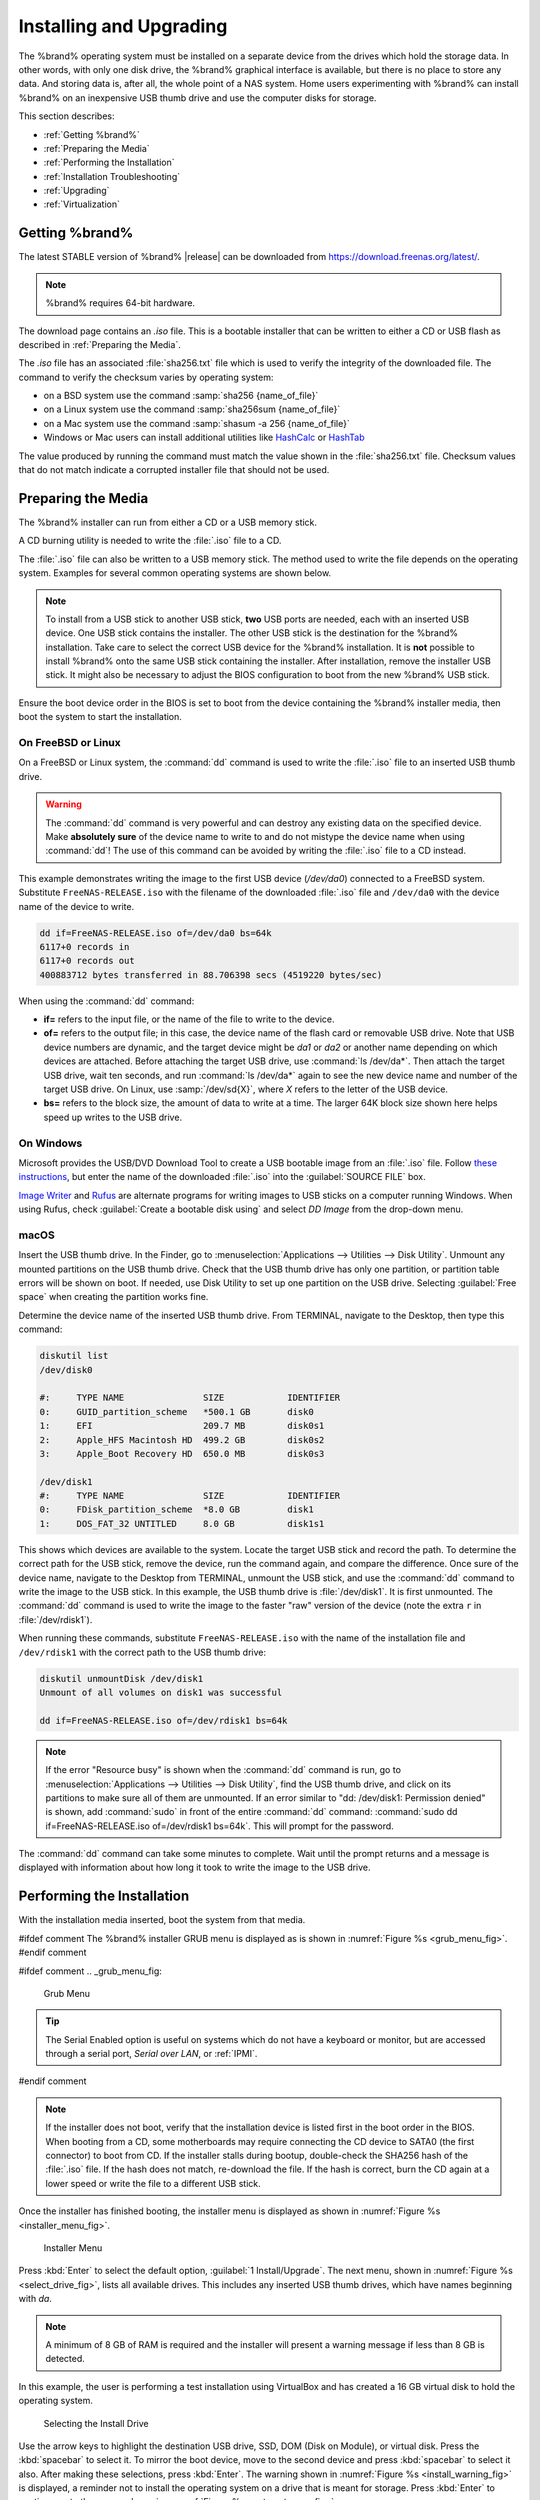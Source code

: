 .. _Installing and Upgrading:

Installing and Upgrading
========================

The %brand% operating system must be installed on a
separate device from the drives which hold the storage data. In other
words, with only one disk drive, the %brand% graphical interface is
available, but there is no place to store any data. And storing data
is, after all, the whole point of a NAS system. Home users
experimenting with %brand% can install %brand% on an inexpensive USB
thumb drive and use the computer disks for storage.

This section describes:

* :ref:`Getting %brand%`

* :ref:`Preparing the Media`

* :ref:`Performing the Installation`

* :ref:`Installation Troubleshooting`

* :ref:`Upgrading`

* :ref:`Virtualization`


.. index:: Getting %brand%, Download
.. _Getting %brand%:

Getting %brand%
-------------------------

The latest STABLE version of %brand% |release| can be downloaded from
`<https://download.freenas.org/latest/>`__.

.. note:: %brand% requires 64-bit hardware.

The download page contains an *.iso* file. This is a bootable
installer that can be written to either a CD or USB flash as described
in :ref:`Preparing the Media`.

.. index:: Checksum

The *.iso* file has an associated :file:`sha256.txt` file which is
used to verify the integrity of the downloaded file. The command to
verify the checksum varies by operating system:

* on a BSD system use the command
  :samp:`sha256 {name_of_file}`

* on a Linux system use the command
  :samp:`sha256sum {name_of_file}`

* on a Mac system use the command
  :samp:`shasum -a 256 {name_of_file}`

* Windows or Mac users can install additional utilities like
  `HashCalc <http://www.slavasoft.com/hashcalc/>`__
  or
  `HashTab <http://implbits.com/products/hashtab/>`__

The value produced by running the command must match the value shown
in the :file:`sha256.txt` file.  Checksum values that do not match
indicate a corrupted installer file that should not be used.


.. index:: Burn ISO, ISO, USB Stick
.. _Preparing the Media:

Preparing the Media
-------------------

The %brand% installer can run from either a CD or a USB memory
stick.

A CD burning utility is needed to write the :file:`.iso` file to a
CD.

The :file:`.iso` file can also be written to a USB memory stick. The
method used to write the file depends on the operating system. Examples
for several common operating systems are shown below.

.. note:: To install from a USB stick to another USB stick, **two**
   USB ports are needed, each with an inserted USB device. One USB
   stick contains the installer.  The other USB stick is the
   destination for the %brand% installation. Take care to select the
   correct USB device for the %brand% installation. It is **not**
   possible to install %brand% onto the same USB stick containing the
   installer. After installation, remove the installer USB stick. It
   might also be necessary to adjust the BIOS configuration to boot
   from the new %brand% USB stick.

Ensure the boot device order in the BIOS is set to boot from
the device containing the %brand% installer media, then boot the
system to start the installation.


.. _On FreeBSD or Linux:

On FreeBSD or Linux
~~~~~~~~~~~~~~~~~~~

On a FreeBSD or Linux system, the :command:`dd` command is used to
write the :file:`.iso` file to an inserted USB thumb drive.

.. warning:: The :command:`dd` command is very powerful and can
   destroy any existing data on the specified device. Make
   **absolutely sure** of the device name to write to and do not
   mistype the device name when using :command:`dd`! The use of this
   command can be avoided by writing the :file:`.iso` file to a
   CD instead.


This example demonstrates writing the image to the first USB device
(*/dev/da0*) connected to a FreeBSD system. Substitute
:literal:`FreeNAS-RELEASE.iso` with the filename of the downloaded
:file:`.iso` file and :literal:`/dev/da0` with the device name of the
device to write.

.. code-block:: none

   dd if=FreeNAS-RELEASE.iso of=/dev/da0 bs=64k
   6117+0 records in
   6117+0 records out
   400883712 bytes transferred in 88.706398 secs (4519220 bytes/sec)


When using the :command:`dd` command:

* **if=** refers to the input file, or the name of the file to write
  to the device.

* **of=** refers to the output file; in this case, the device name of
  the flash card or removable USB drive. Note that USB device numbers
  are dynamic, and the target device might be *da1* or *da2* or
  another name depending on which devices are attached. Before
  attaching the target USB drive, use :command:`ls /dev/da*`.  Then
  attach the target USB drive, wait ten seconds, and run :command:`ls
  /dev/da*` again to see the new device name and number of the target
  USB drive. On Linux, use :samp:`/dev/sd{X}`, where *X* refers to the
  letter of the USB device.

* **bs=** refers to the block size, the amount of data to write at a
  time. The larger 64K block size shown here helps speed up writes to
  the USB drive.


.. _On Windows:

On Windows
~~~~~~~~~~

Microsoft provides the USB/DVD Download Tool to create a USB bootable
image from an :file:`.iso` file. Follow
`these instructions
<https://www.microsoft.com/en-us/download/windows-usb-dvd-download-tool>`__,
but enter the name of the downloaded :file:`.iso` into the
:guilabel:`SOURCE FILE` box.

`Image Writer <https://launchpad.net/win32-image-writer/>`__
and
`Rufus <http://rufus.akeo.ie/>`__
are alternate programs for writing images to USB sticks on a computer
running Windows. When using Rufus, check
:guilabel:`Create a bootable disk using` and select *DD Image* from
the drop-down menu.


.. _macOS:

macOS
~~~~~~~

Insert the USB thumb drive. In the Finder, go to
:menuselection:`Applications --> Utilities --> Disk Utility`.
Unmount any mounted partitions on the USB thumb drive. Check that the
USB thumb drive has only one partition, or partition table errors will
be shown on boot. If needed, use Disk Utility to set up one partition
on the USB drive. Selecting :guilabel:`Free space` when creating the
partition works fine.

Determine the device name of the inserted USB thumb drive. From
TERMINAL, navigate to the Desktop, then type this command:

.. code-block:: none

 diskutil list
 /dev/disk0

 #:	TYPE NAME		SIZE		IDENTIFIER
 0:	GUID_partition_scheme	*500.1 GB	disk0
 1:	EFI			209.7 MB	disk0s1
 2:	Apple_HFS Macintosh HD	499.2 GB	disk0s2
 3:	Apple_Boot Recovery HD	650.0 MB	disk0s3

 /dev/disk1
 #:	TYPE NAME		SIZE		IDENTIFIER
 0:	FDisk_partition_scheme	*8.0 GB		disk1
 1:	DOS_FAT_32 UNTITLED	8.0 GB		disk1s1


This shows which devices are available to the system. Locate the
target USB stick and record the path. To determine the correct path
for the USB stick, remove the device, run the
command again, and compare the difference. Once sure of the device
name, navigate to the Desktop from TERMINAL, unmount the USB stick,
and use the :command:`dd` command to write the image to the USB stick.
In this example, the USB thumb drive is :file:`/dev/disk1`. It is
first unmounted. The :command:`dd` command is used to write the
image to the faster "raw" version of the device (note the extra
:literal:`r` in :file:`/dev/rdisk1`).

When running these commands, substitute :literal:`FreeNAS-RELEASE.iso`
with the name of the installation file and :literal:`/dev/rdisk1` with
the correct path to the USB thumb drive:

.. code-block:: none

   diskutil unmountDisk /dev/disk1
   Unmount of all volumes on disk1 was successful

   dd if=FreeNAS-RELEASE.iso of=/dev/rdisk1 bs=64k


.. note:: If the error "Resource busy" is shown when the
   :command:`dd` command is run, go to
   :menuselection:`Applications --> Utilities --> Disk Utility`,
   find the USB thumb drive, and click on its partitions to make sure
   all of them are unmounted. If an error similar to
   "dd: /dev/disk1: Permission denied" is shown, add :command:`sudo` in
   front of the entire :command:`dd` command:
   :command:`sudo dd if=FreeNAS-RELEASE.iso of=/dev/rdisk1 bs=64k`.
   This will prompt for the password.

The :command:`dd` command can take some minutes to complete. Wait
until the prompt returns and a message is displayed with information
about how long it took to write the image to the USB drive.


.. index:: Install
.. _Performing the Installation:

Performing the Installation
---------------------------

With the installation media inserted, boot the system from that media.

#ifdef comment
The %brand% installer GRUB menu is displayed as is shown in
:numref:`Figure %s <grub_menu_fig>`.
#endif comment

#ifdef comment
.. _grub_menu_fig:

.. figure:: images/grubmenu.png

   Grub Menu

.. tip:: The Serial Enabled option is useful on systems which do not
   have a keyboard or monitor, but are accessed through a serial port,
   *Serial over LAN*, or :ref:`IPMI`.
#endif comment

.. note:: If the installer does not boot, verify that the installation
   device is listed first in the boot order in the BIOS. When booting
   from a CD, some motherboards may require connecting the CD device
   to SATA0 (the first connector) to boot from CD. If the installer
   stalls during bootup, double-check the SHA256 hash of the
   :file:`.iso` file. If the hash does not match, re-download the
   file. If the hash is correct, burn the CD again at a lower speed or
   write the file to a different USB stick.

Once the installer has finished booting, the installer menu is displayed
as shown in :numref:`Figure %s <installer_menu_fig>`.


.. _installer_menu_fig:

.. figure:: images/install2c.png

   Installer Menu


Press :kbd:`Enter` to select the default option,
:guilabel:`1 Install/Upgrade`. The next menu, shown in
:numref:`Figure %s <select_drive_fig>`,
lists all available drives. This includes any inserted USB thumb
drives, which have names beginning with *da*.

.. note:: A minimum of 8 GB of RAM is required and the installer will
   present a warning message if less than 8 GB is detected.

In this example, the user is performing a test installation using
VirtualBox and has created a 16 GB virtual disk to hold the operating
system.


.. _select_drive_fig:

.. figure:: images/install3a.png

   Selecting the Install Drive


Use the arrow keys to highlight the destination USB drive, SSD, DOM
(Disk on Module), or virtual disk. Press the :kbd:`spacebar` to select
it. To mirror the boot device, move to the second device and press
:kbd:`spacebar` to select it also. After making these selections,
press :kbd:`Enter`. The warning shown in
:numref:`Figure %s <install_warning_fig>`
is displayed, a reminder not to install the operating system on a
drive that is meant for storage. Press :kbd:`Enter` to continue on to
the screen shown in
:numref:`Figure %s <set_root_pass_fig>`.


.. _install_warning_fig:

.. figure:: images/cdrom3a.png

   Installation Warning


.. note:: A minimum of 8 GB of space on the boot device is required.
   However, 32 GB is recommended to provide room for future additions
   and boot environments. When using mirrored boot devices, it is best
   to use devices of the same size. If the device sizes are different,
   the mirror is limited to the size of the smaller device.

The installer recognizes existing installations of previous versions
of %brand%. When an existing installation is present, the menu shown in
:numref:`Figure %s <fresh_install_fig>`
is displayed.  To overwrite an existing installation, use the arrows
to move to :guilabel:`Fresh Install` and press :kbd:`Enter` twice to
continue to the screen shown in
:numref:`Figure %s <set_root_pass_fig>`.


.. _fresh_install_fig:

.. figure:: images/upgrade1a.png

   Performing a Fresh Install


The screen shown in
:numref:`Figure %s <set_root_pass_fig>`
prompts for the *root* password
which is used to log in to the administrative graphical interface.


.. _set_root_pass_fig:

.. figure:: images/install4a.png

   Set the Root Password


Setting a password is mandatory and the password cannot be blank.
Since this password provides access to the administrative GUI, it
should be hard to guess. Enter the password, press the down arrow key,
and confirm the password. Then press :kbd:`Enter` to continue with the
installation.

.. note:: For security reasons, the SSH service and *root* SSH logins
   are disabled by default. Unless these are set, the only way to
   access a shell as *root* is to gain physical access to the console
   menu or to access the web shell within the administrative GUI. This
   means that the %brand% system should be kept physically secure and
   that the administrative GUI should be behind a properly configured
   firewall and protected by a secure password.


%brand% can be configured to boot with the standard BIOS boot
mechanism or UEFI booting as shown
:numref:`Figure %s <uefi_or_bios_fig>`.
BIOS booting is recommended for legacy and enterprise hardware. UEFI
is used on newer consumer motherboards.


.. _uefi_or_bios_fig:

.. figure:: images/install5.png

   Choose UEFI or BIOS Booting


.. note:: Most UEFI systems can also boot in BIOS mode if CSM
   (Compatibility Support Module) is enabled in the UEFI setup
   screens.

The message in
:numref:`Figure %s <install_complete_fig>`
is shown after the installation is complete.


.. _install_complete_fig:

.. figure:: images/cdrom4a.png

   Installation Complete


Press :kbd:`Enter` to return to :ref:`installer_menu_fig`.
Highlight :guilabel:`3 Reboot System` and press :kbd:`Enter`. If
booting from CD, remove the CDROM. As the system reboots, make sure
that the device where %brand% was installed is listed as the first
boot entry in the BIOS so the system will boot from it. %brand% boots
into the :guilabel:`Console Setup` menu described in
:ref:`Booting`.


.. _Installation Troubleshooting:

Installation Troubleshooting
----------------------------

If the system does not boot into %brand%, there are several things
that can be checked to resolve the situation.

Check the system BIOS and see if there is an option to change the USB
emulation from CD/DVD/floppy to hard drive. If it still will not boot,
check to see if the card/drive is UDMA compliant.

If the system BIOS does not support EFI with BIOS emulation, see if it
has an option to boot using legacy BIOS mode.

When the system starts to boot but hangs with this repeated error
message:

.. code-block:: none

   run_interrupt_driven_hooks: still waiting after 60 seconds for xpt_config


Go into the system BIOS and look for an onboard device configuration
for a 1394 Controller. If present, disable that device and try booting
again.

If the system starts to boot but hangs at a *mountroot>* prompt,
follow the instructions in
`Workaround/Semi-Fix for Mountroot Issues with 9.3
<https://forums.freenas.org/index.php?threads/workaround-semi-fix-for-mountroot-issues-with-9-3.26071/>`__.

If the burned image fails to boot and the image was burned using a
Windows system, wipe the USB stick before trying a second burn using a
utility such as
`Active@ KillDisk <http://how-to-erase-hard-drive.com/>`__.
Otherwise, the second burn attempt will fail as Windows does not
understand the partition which was written from the image file. Be
very careful to specify the correct USB stick when using a wipe
utility!


.. index:: Upgrade
.. _Upgrading:

Upgrading
---------

%brand% provides flexibility for keeping the operating system
up-to-date:

#. Upgrades to major releases, for example from version 9.3 to 9.10,
   can still be performed using either an ISO or the graphical
   administrative interface. Unless the Release Notes for the new
   major release indicate that the current version requires an ISO
   upgrade, either upgrade method can be used.

#. Minor releases have been replaced with signed updates. This means
   that it is not necessary to wait for a minor release to update the
   system with a system update or newer versions of drivers and
   features.  It is also no longer necessary to manually download an
   upgrade file and its associated checksum to update the system.

#. The updater automatically creates a boot environment, making
   updates a low-risk operation. Boot environments provide the
   option to return to the previous version of the operating system by
   rebooting the system and selecting the previous boot environment
   from the boot menu.

This section describes how to perform an upgrade from an earlier
version of %brand% to |release|. After |release| has been installed,
use the instructions in :ref:`Update` to keep the system updated.


.. _Caveats:

Caveats
~~~~~~~

Be aware of these caveats **before** attempting an upgrade to
|release|:

* **Warning: upgrading the ZFS pool can make it impossible to go back
  to a previous version.** For this reason, the update process does
  not automatically upgrade the ZFS pool, though the :ref:`Alert`
  system shows when newer feature flags are available for a pool.
  Unless a new feature flag is needed, it is safe to leave the pool at
  the current version and uncheck the alert. If the pool is upgraded,
  it will not be possible to boot into a previous version that does
  not support the newer feature flags.

* The :ref:`Wizard` does not recognize an encrypted ZFS pool. If the
  ZFS pool is GELI-encrypted and the :ref:`Wizard` starts after the
  upgrade, cancel the :ref:`Wizard` and use the instructions in
  :ref:`Importing an Encrypted Pool` to import the encrypted volume.
  The :ref:`Wizard` can be run afterward for post-configuration. It
  will then recognize that the volume has been imported and not prompt
  to reformat the disks.

* Upgrading the firmware of Broadcom SAS HBAs to the latest version is
  recommended.

* If upgrading from 9.3.x, please read the
  `FAQ: Updating from 9.3 to 9.10
  <https://forums.freenas.org/index.php?threads/faq-updating-from-9-3-to-9-10.54260/>`__
  first.

* **Upgrades from** %brand% **0.7x are not supported.** The system
  has no way to import configuration settings from 0.7x versions of
  %brand%. The configuration must be manually recreated.  If
  supported, the %brand% 0.7x volumes or disks must be manually
  imported.

* **Upgrades on 32-bit hardware are not supported.** However, if the
  system is currently running a 32-bit version of %brand% **and** the
  hardware supports 64-bit, the system can be upgraded.  Any
  archived reporting graphs will be lost during the upgrade.

* **UFS is not supported.** If the data currently resides on **one**
  UFS-formatted disk, create a ZFS volume using **other** disks after the
  upgrade, then use the instructions in :ref:`Import Disk` to mount the
  UFS-formatted disk and copy the data to the ZFS volume. With only one
  disk, back up its data to another system or media before the upgrade,
  format the disk as ZFS after the upgrade, then restore the backup. If
  the data currently resides on a UFS RAID of disks, it is not possible
  to directly import that data to the ZFS volume. Instead, back up the
  data before the upgrade, create a ZFS volume after the upgrade, then
  restore the data from the backup.

* **The VMware Tools VMXNET3 drivers are no longer supported**.
  Configure and use the
  `vmx(4) <https://www.freebsd.org/cgi/man.cgi?query=vmx>`__
  driver instead.


.. _Initial Preparation:

Initial Preparation
~~~~~~~~~~~~~~~~~~~

Before upgrading the operating system, perform the following steps:

#.  **Back up the** %brand% **configuration** in
    :menuselection:`System --> General --> Save Config`.

#.  If any volumes are encrypted, **remember** to set the
    passphrase and download a copy of the encryption key and the latest
    recovery key. After the upgrade is complete, use the instructions
    in :ref:`Importing an Encrypted Pool` to import the encrypted
    volume.

#.  Warn users that the %brand% shares will be unavailable during the
    upgrade; scheduling the upgrade for a time that will
    least impact users is recommended.

#.  Stop all services in
    :menuselection:`Services --> Control Services`.


.. _Upgrading Using the ISO:

Upgrading Using the ISO
~~~~~~~~~~~~~~~~~~~~~~~

To perform an upgrade using this method,
`download <http://download.freenas.org/latest/>`__
the :file:`.iso` to the computer that will be used to prepare the
installation media. Burn the downloaded :file:`.iso` file to a CD or
USB thumb drive using the instructions in
:ref:`Preparing the Media`.

Insert the prepared media into the system and boot from it. After the
media finishes booting into the installation menu, press :kbd:`Enter`
to select the default option of :guilabel:`1 Install/Upgrade.` The
installer presents a screen showing all available drives.

.. warning:: *All* drives are shown, including boot drives and storage
   drives. Only choose boot drives when upgrading. Choosing the wrong
   drives to upgrade or install will cause loss of data. If unsure
   about which drives contain the %brand% operating system, reboot and
   remove the install media. In the %brand% GUI, use
   :menuselection:`System --> Boot`
   to identify the boot drives. More than one drive is shown when a
   mirror has been used.

Move to the drive where %brand% is installed and press the
:kbd:`Spacebar` to mark it with a star. If a mirror has been used for
the operating system, mark all of the drives where the %brand%
operating system is installed. Press :kbd:`Enter` when done.

The installer recognizes earlier versions of %brand% installed on the
boot drive or drives and presents the message shown in
:numref:`Figure %s <upgrade_install_fig>`.


.. _upgrade_install_fig:

.. figure:: images/upgrade1a.png

   Upgrading a %brand% Installation


.. note:: If :guilabel:`Fresh Install` is chosen, the backup of
   the configuration data must be restored using
   :menuselection:`System --> General --> Upload Config`
   after booting into the new operating system.

To perform an upgrade, press :kbd:`Enter` to accept the default of
:guilabel:`Upgrade Install`. The installer recommends installing
the operating system on a disk not used for storage.


.. _install_new_boot_environment_fig:

.. figure:: images/upgrade5.png

   Install in New Boot Environment or Format


The updated system can be installed in a new boot environment,
or the entire boot device can be formatted to start fresh. Installing
into a new boot environment preserves the old code, allowing a
roll-back to previous versions if necessary. Formatting the boot
device is usually not necessary but can reclaim space. User data and
settings are preserved when installing to a new boot environment and
also when formatting the boot device. Move the highlight to one of the
options and press :kbd:`Enter` to start the upgrade.

The installer unpacks the new image and displays the menu shown in
:numref:`Figure %s <preserve_migrate_fig>`.
The database file that is preserved and migrated contains the %brand%
configuration settings.


.. _preserve_migrate_fig:

.. figure:: images/upgrade2a.png

   Preserve and Migrate Settings


Press :kbd:`Enter`. %brand% indicates that the upgrade is complete and
a reboot is required. Press :guilabel:`OK`, highlight
:guilabel:`3 Reboot System`, then press :kbd:`Enter` to reboot the
system. If the upgrade installer was booted from CD, remove the CD.

During the reboot there can be a conversion of the previous
configuration database to the new version of the database. This
happens during the "Applying database schema changes" line in the
reboot cycle. This conversion can take a long time to finish,
sometimes fifteen minutes or more, and can cause the system to
reboot again. The system will start
normally afterwards. If database errors are shown but the graphical
administrative interface is accessible, go to
:menuselection:`Settings --> General`
and use the :guilabel:`Upload Config` button to upload the
configuration that was saved before starting the upgrade.


.. _Upgrading From the GUI:

Upgrading From the GUI
~~~~~~~~~~~~~~~~~~~~~~

To perform an upgrade using this method, go to
:menuselection:`System --> Update`.

After the update is complete, the connection will be lost temporarily
as the %brand% system reboots into the new version of the
operating system. The %brand% system will normally receive the same
IP address from the DHCP server. Refresh the browser after a moment
to see if the system is accessible.


.. _If Something Goes Wrong:

If Something Goes Wrong
~~~~~~~~~~~~~~~~~~~~~~~

If an update fails, an alert is issued and the details are written to
:file:`/data/update.failed`.

To return to a previous version of the operating system, physical or IPMI
access to the %brand% console is needed. Reboot the system and watch for
the boot menu:

.. _boot_menu_fig:

.. figure:: images/boot-menu.png

   Boot Menu


Press :kbd:`3` to display the available boot environments and
press :kbd:`3` again as needed to scroll through multiple pages.

.. _boot_env_fig:

.. figure:: images/boot-env.png

   Boot Environments

In the example shown in :numref:`Figure %s <boot_env_fig>`, the first
boot entry, :literal:`FreeNAS-1415259326`, refers to the current version
of the operating system, after the update was applied. Since it is the
first entry, it is the default selection.

The next entry, :literal:`Initial-Install`, is the original boot environment
created when %brand% was first installed. Since there are no other entries
between the initial installation and the first entry, only one update has
been applied to this system since its initial installation.

To boot into another version of the operating system, use the down arrow
to select its entry and press :kbd:`Enter`.

If a boot device fails and the system no longer boots, don't panic.
The data is still on the disks and there is still a copy of the saved
configuration. The system can be recovered with a few steps:

#.  Perform a fresh installation on a new boot device.

#.  Import the volumes in
    :menuselection:`Storage --> Auto Import Volume`.

#.  Restore the configuration in
    :menuselection:`System --> General --> Upload Config`.

.. note:: It is not possible to restore a saved configuration that is
   newer than the installed version. For example, if a reboot into
   an older version of the operating system is performed,
   a configuration that was created in a later version cannot be
   restored.

#ifdef freenas
#include snippets/upgradingazfspool.rst
#endif freenas


.. index:: Virtualization, VM
.. _Virtualization:

Virtualization
--------------

%brand% can be run inside a virtual environment for development,
experimentation, and educational purposes. Note that running
%brand% in production as a virtual machine is `not recommended
<https://forums.freenas.org/index.php?threads/please-do-not-run-freenas-in-production-as-a-virtual-machine.12484/>`__.
Before using FreeNAS within a virtual environment for the first time,
`read this post
<https://forums.freenas.org/index.php?threads/absolutely-must-virtualize-freenas-a-guide-to-not-completely-losing-your-data.12714/>`__
as it contains useful guidelines for minimizing the risk of losing
data.

To install or run %brand% within a virtual environment, create a
virtual machine that meets these minimum requirements:

* **at least** 8192 MB (8 GB) base memory size

* a virtual disk **at least 8 GB in size** to hold the operating
  system and boot environments

* at least one additional virtual disk **at least 4 GB in size** to be
  used as data storage

* a bridged network adapter

This section demonstrates how to create and access a virtual machine
within VirtualBox and VMware ESXi environments.


.. _VirtualBox:

VirtualBox
~~~~~~~~~~

`VirtualBox <https://www.virtualbox.org/>`___
is an open source virtualization program originally created by Sun
Microsystems. VirtualBox runs on Windows, BSD, Linux, Macintosh, and
OpenSolaris. It can be configured to use a downloaded %brand%
:file:`.iso` file, and makes a good testing environment for practicing
configurations or learning how to use the features provided by
%brand%.

To create the virtual machine, start VirtualBox and click the
:guilabel:`New` button, shown in
:numref:`Figure %s <vb_initial_fig>`,
to start the new virtual machine wizard.


.. _vb_initial_fig:

.. figure:: images/virtualbox1.png

   Initial VirtualBox Screen


Click the :guilabel:`Next` button to see the screen in
:numref:`Figure %s <vb_nameos_fig>`.
Enter a name for the virtual machine, click the
:guilabel:`Operating System` drop-down menu and select BSD, and select
:guilabel:`FreeBSD (64-bit)` from the :guilabel:`Version` dropdown.


.. _vb_nameos_fig:

.. figure:: images/virtualbox2.png

   Type in a Name and Select the Operating System for the New Virtual
   Machine


Click :guilabel:`Next` to see the screen in
:numref:`Figure %s <vb_mem_fig>`.
The base memory size must be changed to **at least 8192 MB**. When
finished, click :guilabel:`Next` to see the screen in
:numref:`Figure %s <vb_hd_fig>`.


.. _vb_mem_fig:

.. figure:: images/virtualbox3.png

   Select the Amount of Memory Reserved for the Virtual Machine


.. _vb_hd_fig:

.. figure:: images/virtualbox4.png

   Select Existing or Create a New Virtual Hard Drive


Click :guilabel:`Create` to launch the
:guilabel:`Create Virtual Hard Drive Wizard` shown in
:numref:`Figure %s <vb_virt_drive_fig>`.


.. _vb_virt_drive_fig:

.. figure:: images/virtualbox5.png

   Create New Virtual Hard Drive Wizard


Select :guilabel:`VDI` and click the :guilabel:`Next` button to see
the screen in
:numref:`Figure %s <vb_virt_type_fig>`.


.. _vb_virt_type_fig:

.. figure:: images/virtualbox6.png

   Select Storage Type for Virtual Disk


Choose either :guilabel:`Dynamically allocated` or
:guilabel:`Fixed-size` storage. The first option uses disk space as
needed until it reaches the maximum size that is set in the next
screen. The second option creates a disk the full amount of disk
space, whether it is used or not. Choose the first option to conserve
disk space; otherwise, choose the second option, as it allows
VirtualBox to run slightly faster. After selecting :guilabel:`Next`,
the screen in
:numref:`Figure %s <vb_virt_filename_fig>`
is shown.


.. _vb_virt_filename_fig:

.. figure:: images/virtualbox7.png

   Select File Name and Size of Virtual Disk


This screen is used to set the size (or upper limit) of the virtual
disk. **Increase the default size to 8 GB**. Use the folder icon to
browse to a directory on disk with sufficient space to hold the
virtual disk files.  Remember that there will be a system disk of
at least 8 GB and at least one data storage disk of at least 4 GB.

After making a selection and pressing :guilabel:`Next`, a summary of
the configuration options chosen is shown. Use the :guilabel:`Back`
button to return to a previous screen if any values need to be
modified. Otherwise, click :guilabel:`Finish` to complete the wizard.
The new virtual machine is listed in the left frame, as shown in the
example in
:numref:`Figure %s <vb_new_vm_fig>`.


.. _vb_new_vm_fig:

.. figure:: images/virtualbox8.png

   The New Virtual Machine


Create the virtual disks to be used for storage. Click the
:guilabel:`Storage` hyperlink in the right frame to access the storage
screen seen in
:numref:`Figure %s <vb_storage_settings_fig>`.


.. _vb_storage_settings_fig:

.. figure:: images/virtualbox9.png

   Storage Settings of the Virtual Machine


Click the :guilabel:`Add Attachment` button, select
:guilabel:`Add Hard Disk` from the pop-up menu, then click the
:guilabel:`Create New Disk` button. This launches the Create New
Virtual Hard Drive Wizard (seen in
:numref:`Figure %s <vb_virt_drive_fig>`
and
:numref:`%s <vb_virt_type_fig>`).
This disk will be used for storage, so create a size
appropriate to your needs, making sure that it is **at least 4 GB**.
To practice with RAID configurations, create as many virtual disks as
needed. Two disks can be created on each IDE controller. For
additional disks, click the :guilabel:`Add Controller` button to
create another controller for attaching additional disks.

Create a device for the installation media. Highlight the word
"Empty", then click the :guilabel:`CD` icon as shown in
:numref:`Figure %s <vb_config_iso_fig>`.


.. _vb_config_iso_fig:

.. figure:: images/virtualbox10.png

   Configuring ISO Installation Media


Click :guilabel:`Choose a virtual CD/DVD disk file...` to browse to
the location of the :file:`.iso` file. If the :file:`.iso` was burned
to CD, select the detected :guilabel:`Host Drive`.

Depending on the extensions available in the host CPU, it might not be
possible to boot the VM from :file:`.iso`. If
"your CPU does not support long mode" is shown when trying to boot
the :file:`.iso`, the host CPU either does not have the required
extension or AMD-V/VT-x is disabled in the system BIOS.

.. note:: If there is a kernel panic when booting into the ISO,
   stop the virtual machine. Then, go to :guilabel:`System` and check
   the box :guilabel:`Enable IO APIC`.

To configure the network adapter, go to
:menuselection:`Settings --> Network`.
In the :guilabel:`Attached to` drop-down menu select
:guilabel:`Bridged Adapter`, then choose the name of the physical
interface from the :guilabel:`Name` drop-down menu. In the example
shown in
:numref:`Figure %s <vb_bridged_fig>`,
the Intel Pro/1000 Ethernet card is attached to the network and has a
device name of *em0*.


.. _vb_bridged_fig:

.. figure:: images/virtualbox11.png

   Configuring a Bridged Adapter in VirtualBox


After configuration is complete, click the :guilabel:`Start` arrow and
install %brand% as described in `Performing the Installation`_. Once
%brand% is installed, press :kbd:`F12` when the VM starts to boot to
access the boot menu. Select the primary hard disk as the boot option.
To permanently boot from disk, remove the :guilabel:`CD/DVD`
device in :guilabel:`Storage` or uncheck :guilabel:`CD/DVD-ROM`
in the :guilabel:`Boot Order` section of :guilabel:`System`.


.. _VMware ESXi:

VMware ESXi
~~~~~~~~~~~

Before using ESXi, read `this post
<https://forums.freenas.org/index.php?threads/sync-writes-or-why-is-my-esxi-nfs-so-slow-and-why-is-iscsi-faster.12506/>`__
for an explanation of why iSCSI will be faster than NFS.

ESXi is a bare-metal hypervisor architecture created by VMware Inc.
Commercial and free versions of the VMware vSphere Hypervisor
operating system (ESXi) are available from the
`VMware website
<https://www.vmware.com/products/esxi-and-esx.html>`__.
After the operating system is installed on supported hardware, use a
web browser to connect to its IP address. The welcome screen provides
a link to download the VMware vSphere client which is used to create
and manage virtual machines.

Once the VMware vSphere client is installed, use it to connect to the
ESXi server. To create a new virtual machine, click
:menuselection:`File --> New --> Virtual Machine`.
The New Virtual Machine Wizard will launch as shown in
:numref:`Figure %s <esxi_new_vm_fig>`.


.. _esxi_new_vm_fig:

.. figure:: images/esxi1a.png

   New Virtual Machine Wizard


Click :guilabel:`Next` and enter a name for the virtual machine. Click
:guilabel:`Next` and highlight a datastore. An example is shown in
:numref:`Figure %s <esxi_datastore_fig>`.
Click :guilabel:`Next`. In the screen shown in
:numref:`Figure %s <esxi_os_fig>`,
click :guilabel:`Other`, then select a FreeBSD 64-bit architecture.


.. _esxi_datastore_fig:

.. figure:: images/esxi2a.png

   Select Datastore


.. _esxi_os_fig:

.. figure:: images/esxi3a.png

   Select Operating System


Click :guilabel:`Next` and create a virtual disk file of **8 GB** to
hold the %brand% operating system, as shown in
:numref:`Figure %s <esxi_create_disk_fig>`.


.. _esxi_create_disk_fig:

.. figure:: images/esxi4a.png

   Create Disk for the Operating System


Click :guilabel:`Next` and :guilabel:`Finish`. The new virtual machine
is listed in the left frame. Right-click the virtual machine and
select :guilabel:`Edit Settings` to access the screen shown in
:numref:`Figure %s <esxi_vm_settings_fig>`.


.. _esxi_vm_settings_fig:

.. figure:: images/esxi5a.png

   Virtual Machine Settings


Increase the :guilabel:`Memory Configuration` to **at least 8192 MB**.

To create a storage disk,
click :menuselection:`Hard disk 1 --> Add`.
In the :guilabel:`Device Type` menu, highlight :guilabel:`Hard Disk`
and click :guilabel:`Next`. Select
:guilabel:`Create a new virtual disk` and click :guilabel:`Next`. In
the screen shown in
:numref:`Figure %s <esxi_create_storage_fig>`,
select the size of the disk. To dynamically allocate space as needed,
check the box
:guilabel:`Allocate and commit space on demand (Thin Provisioning)`.
Click :guilabel:`Next`, then :guilabel:`Next`, then :guilabel:`Finish`
to create the disk. Repeat to create the amount of storage disks
needed to meet your requirements.


.. _esxi_create_storage_fig:

.. figure:: images/esxi6a.png

   Creating a Storage Disk


For ESX 5.0, Workstation 8.0, or Fusion 4.0 or higher, additional
configuration is needed so that the virtual HPET setting does not
prevent the virtual machine from booting.

If ESX is running, while in :guilabel:`Edit Settings`, click
:menuselection:`Options --> Advanced --> General
--> Configuration Parameters`.
Change :guilabel:`hpet0.present` from *true* to *false*, then click
:guilabel:`OK` twice to save the setting.

For Workstation or Player, while in :guilabel:`Edit Settings`,
click :menuselection:`Options --> Advanced --> File Locations`.
Locate the path for the Configuration file named :file:`filename.vmx`.
Open that file in a text editor, change :guilabel:`hpet0.present` from
*true* to *false*, and save the change.
